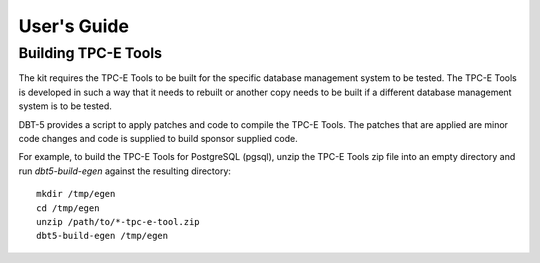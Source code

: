 ------------
User's Guide
------------

Building TPC-E Tools
====================

The kit requires the TPC-E Tools to be built for the specific database
management system to be tested.  The TPC-E Tools is developed in such a way
that it needs to rebuilt or another copy needs to be built if a different
database management system is to be tested.

DBT-5 provides a script to apply patches and code to compile the TPC-E Tools.
The patches that are applied are minor code changes and code is supplied to
build sponsor supplied code.

For example, to build the TPC-E Tools for PostgreSQL (pgsql), unzip the TPC-E
Tools zip file into an empty directory and run `dbt5-build-egen` against the
resulting directory::

    mkdir /tmp/egen
    cd /tmp/egen
    unzip /path/to/*-tpc-e-tool.zip
    dbt5-build-egen /tmp/egen
